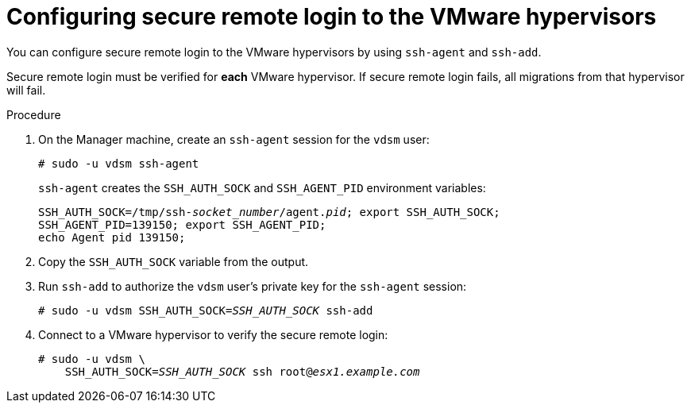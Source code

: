 // Module included in the following assemblies:
//
// IMS_1.1/master.adoc
// RHV only
[id="Configuring_secure_remote_login_to_the_vmware_hypervisors_{context}"]
= Configuring secure remote login to the VMware hypervisors

You can configure secure remote login to the VMware hypervisors by using `ssh-agent` and `ssh-add`.

Secure remote login must be verified for *each* VMware hypervisor. If secure remote login fails, all migrations from that hypervisor will fail.

.Procedure

. On the Manager machine, create an `ssh-agent` session for the `vdsm` user:
+
[options="nowrap" subs="+quotes,verbatim"]
----
# sudo -u vdsm ssh-agent
----
+
`ssh-agent` creates the `SSH_AUTH_SOCK` and `SSH_AGENT_PID` environment variables:
+
[options="nowrap" subs="+quotes,verbatim"]
----
SSH_AUTH_SOCK=/tmp/ssh-_socket_number_/agent._pid_; export SSH_AUTH_SOCK;
SSH_AGENT_PID=139150; export SSH_AGENT_PID;
echo Agent pid 139150;
----

. Copy the `SSH_AUTH_SOCK` variable from the output.

. Run `ssh-add` to authorize the `vdsm` user's private key for the `ssh-agent` session:
+
[options="nowrap" subs="+quotes,verbatim"]
----
# sudo -u vdsm SSH_AUTH_SOCK=_SSH_AUTH_SOCK_ ssh-add
----

. Connect to a VMware hypervisor to verify the secure remote login:
+
[options="nowrap" subs="+quotes,verbatim"]
----
# sudo -u vdsm \
    SSH_AUTH_SOCK=_SSH_AUTH_SOCK_ ssh root@_esx1.example.com_
----
